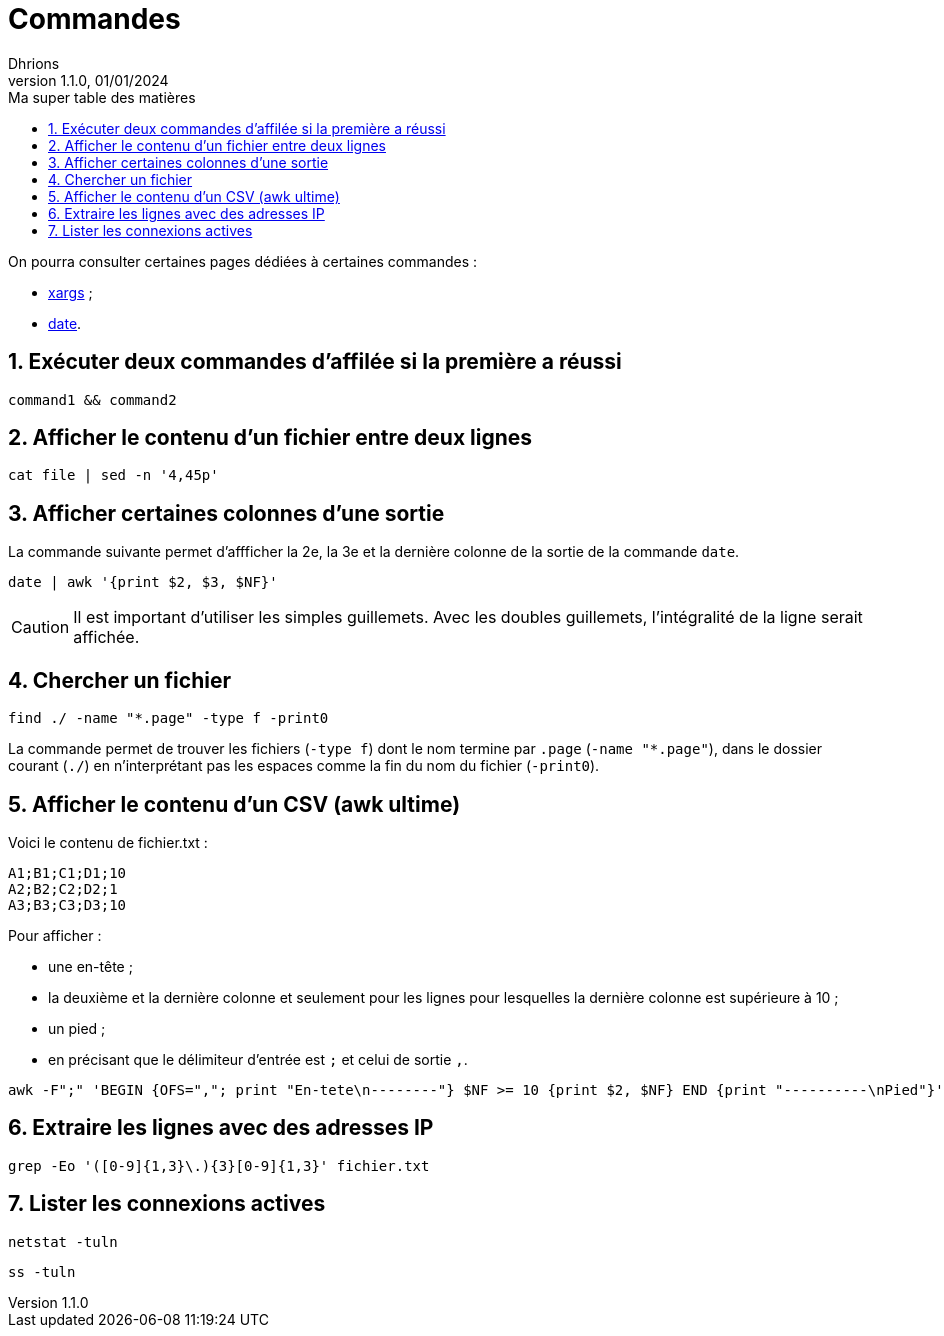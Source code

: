 = Commandes
Dhrions
Version 1.1.0, 01/01/2024
// Document attributes
:sectnums:                                                          
:toc:                                                   
:toclevels: 5  
:toc-title: Ma super table des matières
:icons: font

:description: Example AsciiDoc document                             
:keywords: AsciiDoc                                                 
:imagesdir: ./images
:iconsdir: ./icons
:stylesdir: ./styles
:scriptsdir: ./js

// Mes variables
:url-wiki: https://fr.wikipedia.org/wiki
:url-wiki-Europe-Ouest: {url-wiki}/Europe_de_l%27Ouest

On pourra consulter certaines pages dédiées à certaines commandes :

* link:./xargs/README.adoc[xargs] ;
* link:./date/README.adoc[date].

== Exécuter deux commandes d'affilée si la première a réussi

[source, bash]
----
command1 && command2
----

== Afficher le contenu d'un fichier entre deux lignes

[source, bash]
----
cat file | sed -n '4,45p'
----

== Afficher certaines colonnes d'une sortie

La commande suivante permet d'affficher la 2e, la 3e et la dernière colonne de la sortie de la commande `date`.

[source, bash]
----
date | awk '{print $2, $3, $NF}'
----

CAUTION: Il est important d'utiliser les simples guillemets. Avec les doubles guillemets, l'intégralité de la ligne serait affichée.

== Chercher un fichier

[source, bash]
----
find ./ -name "*.page" -type f -print0
----

La commande permet de trouver les fichiers (`-type f`) dont le nom termine par `.page` (`-name "*.page"`), dans le dossier courant (`./`) en n'interprétant pas les espaces comme la fin du nom du fichier (`-print0`).

== Afficher le contenu d'un CSV (awk ultime)

Voici le contenu de fichier.txt :

[source,bash]
----
A1;B1;C1;D1;10
A2;B2;C2;D2;1
A3;B3;C3;D3;10
----

Pour afficher :

- une en-tête ;
- la deuxième et la dernière colonne et seulement pour les lignes pour lesquelles la dernière colonne est supérieure à 10 ;
- un pied ;
- en précisant que le délimiteur d'entrée est `;` et celui de sortie `,`.

[source,bash]
----
awk -F";" 'BEGIN {OFS=","; print "En-tete\n--------"} $NF >= 10 {print $2, $NF} END {print "----------\nPied"}' test.txt
----

== Extraire les lignes avec des adresses IP

[source, bash]
----
grep -Eo '([0-9]{1,3}\.){3}[0-9]{1,3}' fichier.txt
----

== Lister les connexions actives

[source, bash]
----
netstat -tuln
----

[source, bash]
----
ss -tuln
----